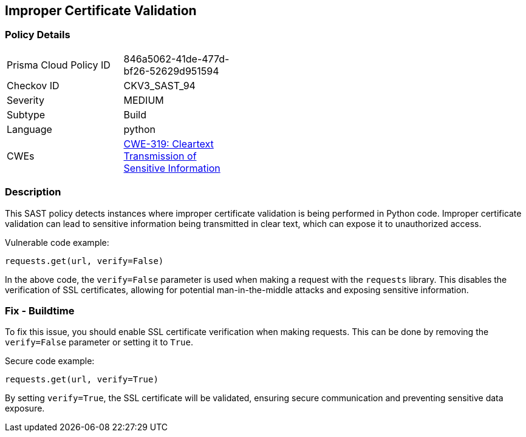 
== Improper Certificate Validation

=== Policy Details

[width=45%]
[cols="1,1"]
|=== 
|Prisma Cloud Policy ID 
| 846a5062-41de-477d-bf26-52629d951594

|Checkov ID 
|CKV3_SAST_94

|Severity
|MEDIUM

|Subtype
|Build

|Language
|python

|CWEs
|https://cwe.mitre.org/data/definitions/319.html[CWE-319: Cleartext Transmission of Sensitive Information]


|=== 

=== Description

This SAST policy detects instances where improper certificate validation is being performed in Python code. Improper certificate validation can lead to sensitive information being transmitted in clear text, which can expose it to unauthorized access.

Vulnerable code example:

[source,python]
----
requests.get(url, verify=False)
----

In the above code, the `verify=False` parameter is used when making a request with the `requests` library. This disables the verification of SSL certificates, allowing for potential man-in-the-middle attacks and exposing sensitive information.

=== Fix - Buildtime

To fix this issue, you should enable SSL certificate verification when making requests. This can be done by removing the `verify=False` parameter or setting it to `True`.

Secure code example:

[source,python]
----
requests.get(url, verify=True)
----

By setting `verify=True`, the SSL certificate will be validated, ensuring secure communication and preventing sensitive data exposure.
    